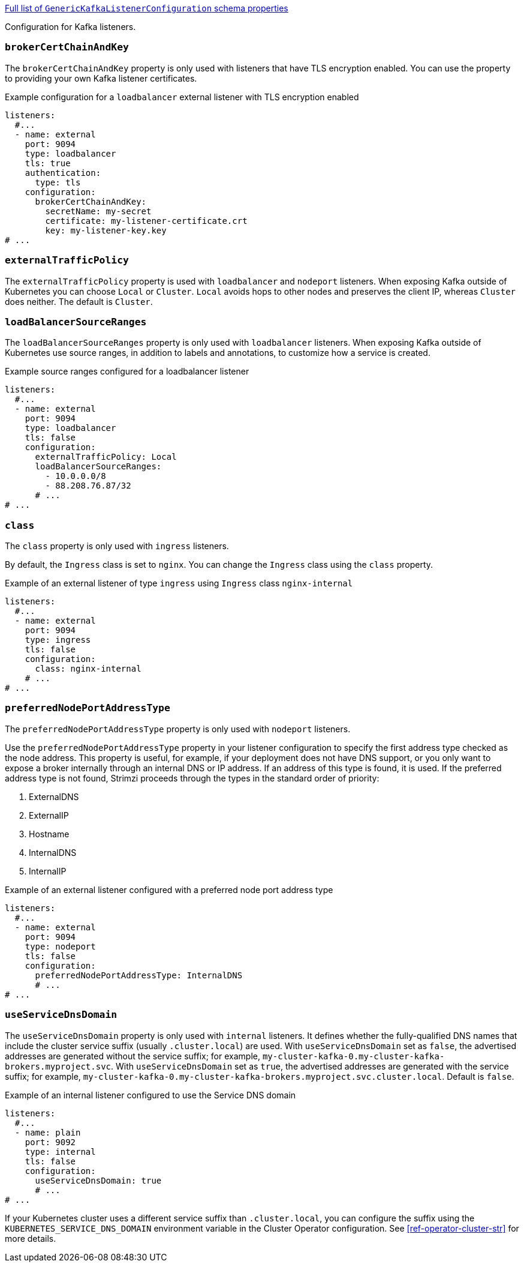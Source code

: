 xref:type-GenericKafkaListenerConfiguration-schema-{context}[Full list of `GenericKafkaListenerConfiguration` schema properties]

Configuration for Kafka listeners.

[id='property-listener-config-brokerCertChainAndKey-{context}']
=== `brokerCertChainAndKey`

The `brokerCertChainAndKey` property is only used with listeners that have TLS encryption enabled.
You can use the property to providing your own Kafka listener certificates.

.Example configuration for a `loadbalancer` external listener with TLS encryption enabled
[source,yaml,subs="attributes+"]
----
listeners:
  #...
  - name: external
    port: 9094
    type: loadbalancer
    tls: true
    authentication:
      type: tls
    configuration:
      brokerCertChainAndKey:
        secretName: my-secret
        certificate: my-listener-certificate.crt
        key: my-listener-key.key
# ...
----

[id='property-listener-config-traffic-policy-{context}']
=== `externalTrafficPolicy`

The `externalTrafficPolicy` property is used with `loadbalancer` and `nodeport` listeners.
When exposing Kafka outside of Kubernetes you can choose `Local` or `Cluster`.
`Local` avoids hops to other nodes and preserves the client IP, whereas `Cluster` does neither.
The default is `Cluster`.

[id='property-listener-config-source-ranges-{context}']
=== `loadBalancerSourceRanges`

The `loadBalancerSourceRanges` property is only used with `loadbalancer` listeners.
When exposing Kafka outside of Kubernetes use source ranges, in addition to labels and annotations, to customize how a service is created.

.Example source ranges configured for a loadbalancer listener
[source,yaml,subs=attributes+]
----
listeners:
  #...
  - name: external
    port: 9094
    type: loadbalancer
    tls: false
    configuration:
      externalTrafficPolicy: Local
      loadBalancerSourceRanges:
        - 10.0.0.0/8
        - 88.208.76.87/32
      # ...
# ...
----

[id='property-listener-config-class-{context}']
=== `class`

The `class` property is only used with `ingress` listeners.

By default, the `Ingress` class is set to `nginx`.
You can change the `Ingress` class using the `class` property.

.Example of an external listener of type `ingress` using `Ingress` class `nginx-internal`
[source,yaml,subs="attributes+"]
----
listeners:
  #...
  - name: external
    port: 9094
    type: ingress
    tls: false
    configuration:
      class: nginx-internal
    # ...
# ...
----

[id='property-listener-config-preferredNodePortAddressType-{context}']
=== `preferredNodePortAddressType`

The `preferredNodePortAddressType` property is only used with `nodeport` listeners.

Use the `preferredNodePortAddressType` property in your listener configuration to specify the first address type checked as the node address.
This property is useful, for example, if your deployment does not have DNS support, or you only want to expose a broker internally through an internal DNS or IP address.
If an address of this type is found, it is used.
If the preferred address type is not found, Strimzi proceeds through the types in the standard order of priority:

. ExternalDNS
. ExternalIP
. Hostname
. InternalDNS
. InternalIP

.Example of an external listener configured with a preferred node port address type
[source,yaml,subs=attributes+]
----
listeners:
  #...
  - name: external
    port: 9094
    type: nodeport
    tls: false
    configuration:
      preferredNodePortAddressType: InternalDNS
      # ...
# ...
----

[id='property-listener-config-dns-{context}']
=== `useServiceDnsDomain`

The `useServiceDnsDomain` property is only used with `internal` listeners.
It defines whether the fully-qualified DNS names that include the cluster service suffix (usually `.cluster.local`) are used.
With `useServiceDnsDomain` set as `false`, the advertised addresses are generated without the service suffix; for example, `my-cluster-kafka-0.my-cluster-kafka-brokers.myproject.svc`.
With `useServiceDnsDomain` set as `true`, the advertised addresses are generated with the service suffix; for example, `my-cluster-kafka-0.my-cluster-kafka-brokers.myproject.svc.cluster.local`.
Default is `false`.

.Example of an internal listener configured to use the Service DNS domain
[source,yaml,subs=attributes+]
----
listeners:
  #...
  - name: plain
    port: 9092
    type: internal
    tls: false
    configuration:
      useServiceDnsDomain: true
      # ...
# ...
----

If your Kubernetes cluster uses a different service suffix than `.cluster.local`, you can configure the suffix using the `KUBERNETES_SERVICE_DNS_DOMAIN` environment variable in the Cluster Operator configuration.
See xref:ref-operator-cluster-str[] for more details.
